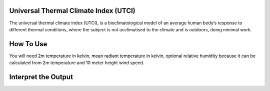 Universal Thermal Climate Index (UTCI)
======================================
The universal thermal climate index (UTCI), is a bioclimatological model of an average human body’s response
to different thermal conditions, where the subject is
not acclimatised to the climate and is outdoors, doing minimal work.


How To Use
======================================
You will need 2m temperature in kelvin, mean radiant temperature in kelvin,
optional relative humidity because it can be calculated from 2m temperature and 10 meter height wind speed.

.. code-block:: python
    calculate_utci(2m temperature,mean radiant temperature,
    relative humidity, wind speed)


Interpret the Output
======================================
